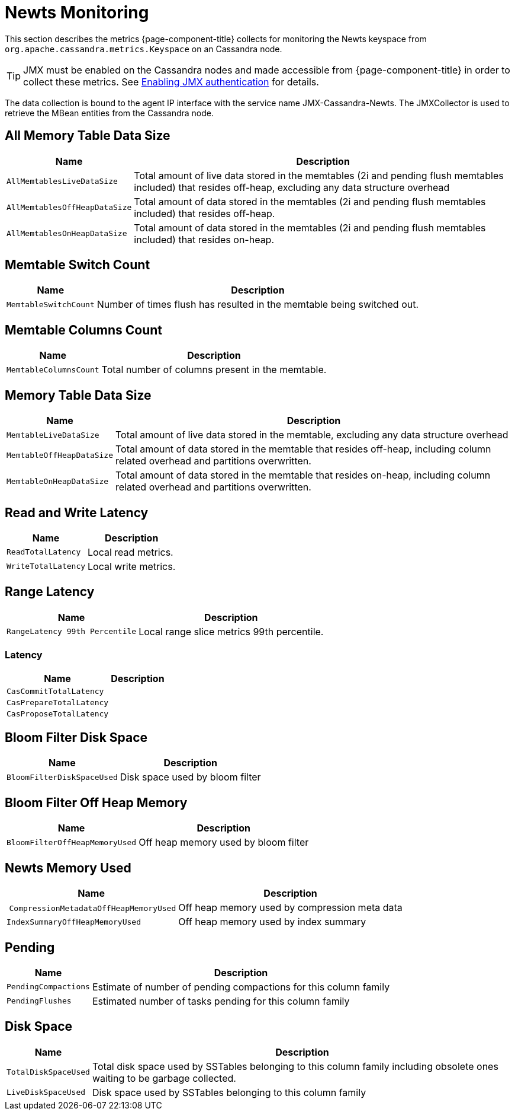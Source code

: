 
= Newts Monitoring

This section describes the metrics {page-component-title} collects for monitoring the Newts keyspace from `org.apache.cassandra.metrics.Keyspace` on an Cassandra node.

TIP: JMX must be enabled on the Cassandra nodes and made accessible from {page-component-title} in order to collect these metrics.
     See link:https://docs.datastax.com/en/cassandra/3.0/cassandra/configuration/secureJmxAuthentication.html[Enabling JMX authentication] for details.

The data collection is bound to the agent IP interface with the service name JMX-Cassandra-Newts.
The JMXCollector is used to retrieve the MBean entities from the Cassandra node.

== All Memory Table Data Size

[options="header, autowidth"]
|===
| Name                          | Description
| `AllMemtablesLiveDataSize`    | Total amount of live data stored in the memtables (2i and pending flush memtables included) that resides off-heap, excluding any data structure overhead
| `AllMemtablesOffHeapDataSize` | Total amount of data stored in the memtables (2i and pending flush memtables included) that resides off-heap.
| `AllMemtablesOnHeapDataSize`  | Total amount of data stored in the memtables (2i and pending flush memtables included) that resides on-heap.
|===

== Memtable Switch Count

[options="header, autowidth"]
|===
| Name                  | Description
| `MemtableSwitchCount` | Number of times flush has resulted in the memtable being switched out.
|===

== Memtable Columns Count

[options="header, autowidth"]
|===
| Name                   | Description
| `MemtableColumnsCount` | Total number of columns present in the memtable.
|===

== Memory Table Data Size

[options="header, autowidth"]
|===
| Name                      | Description
| `MemtableLiveDataSize`    | Total amount of live data stored in the memtable, excluding any data structure overhead
| `MemtableOffHeapDataSize` | Total amount of data stored in the memtable that resides off-heap, including column related overhead and partitions overwritten.
| `MemtableOnHeapDataSize`  | Total amount of data stored in the memtable that resides on-heap, including column related overhead and partitions overwritten.
|===

== Read and Write Latency

[options="header, autowidth"]
|===
| Name                | Description
| `ReadTotalLatency`  | Local read metrics.
| `WriteTotalLatency` | Local write metrics.
|===

== Range Latency

[options="header, autowidth"]
|===
| Name                           | Description
| `RangeLatency 99th Percentile` | Local range slice metrics 99th percentile.
|===

=== Latency

[options="header, autowidth"]
|===
| Name                     | Description
| `CasCommitTotalLatency`  |
| `CasPrepareTotalLatency` |
| `CasProposeTotalLatency` |
|===

== Bloom Filter Disk Space

[options="header, autowidth"]
|===
| Name                       | Description
| `BloomFilterDiskSpaceUsed` | Disk space used by bloom filter
|===

== Bloom Filter Off Heap Memory

[options="header, autowidth"]
|===
| Name                           | Description
| `BloomFilterOffHeapMemoryUsed` | Off heap memory used by bloom filter
|===

== Newts Memory Used

[options="header, autowidth"]
|===
| Name                                   | Description
| `CompressionMetadataOffHeapMemoryUsed` | Off heap memory used by compression meta data
| `IndexSummaryOffHeapMemoryUsed`        | Off heap memory used by index summary
|===

== Pending

[options="header, autowidth"]
|===
| Name                 | Description
| `PendingCompactions` | Estimate of number of pending compactions for this column family
| `PendingFlushes`     | Estimated number of tasks pending for this column family
|===

== Disk Space

[options="header, autowidth"]
|===
| Name                 | Description
| `TotalDiskSpaceUsed` | Total disk space used by SSTables belonging to this column family including obsolete ones waiting to be garbage collected.
| `LiveDiskSpaceUsed`  | Disk space used by SSTables belonging to this column family
|===
